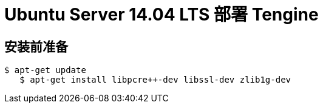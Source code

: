 # Ubuntu Server 14.04 LTS 部署 Tengine

## 安装前准备

	$ apt-get update
    $ apt-get install libpcre++-dev libssl-dev zlib1g-dev